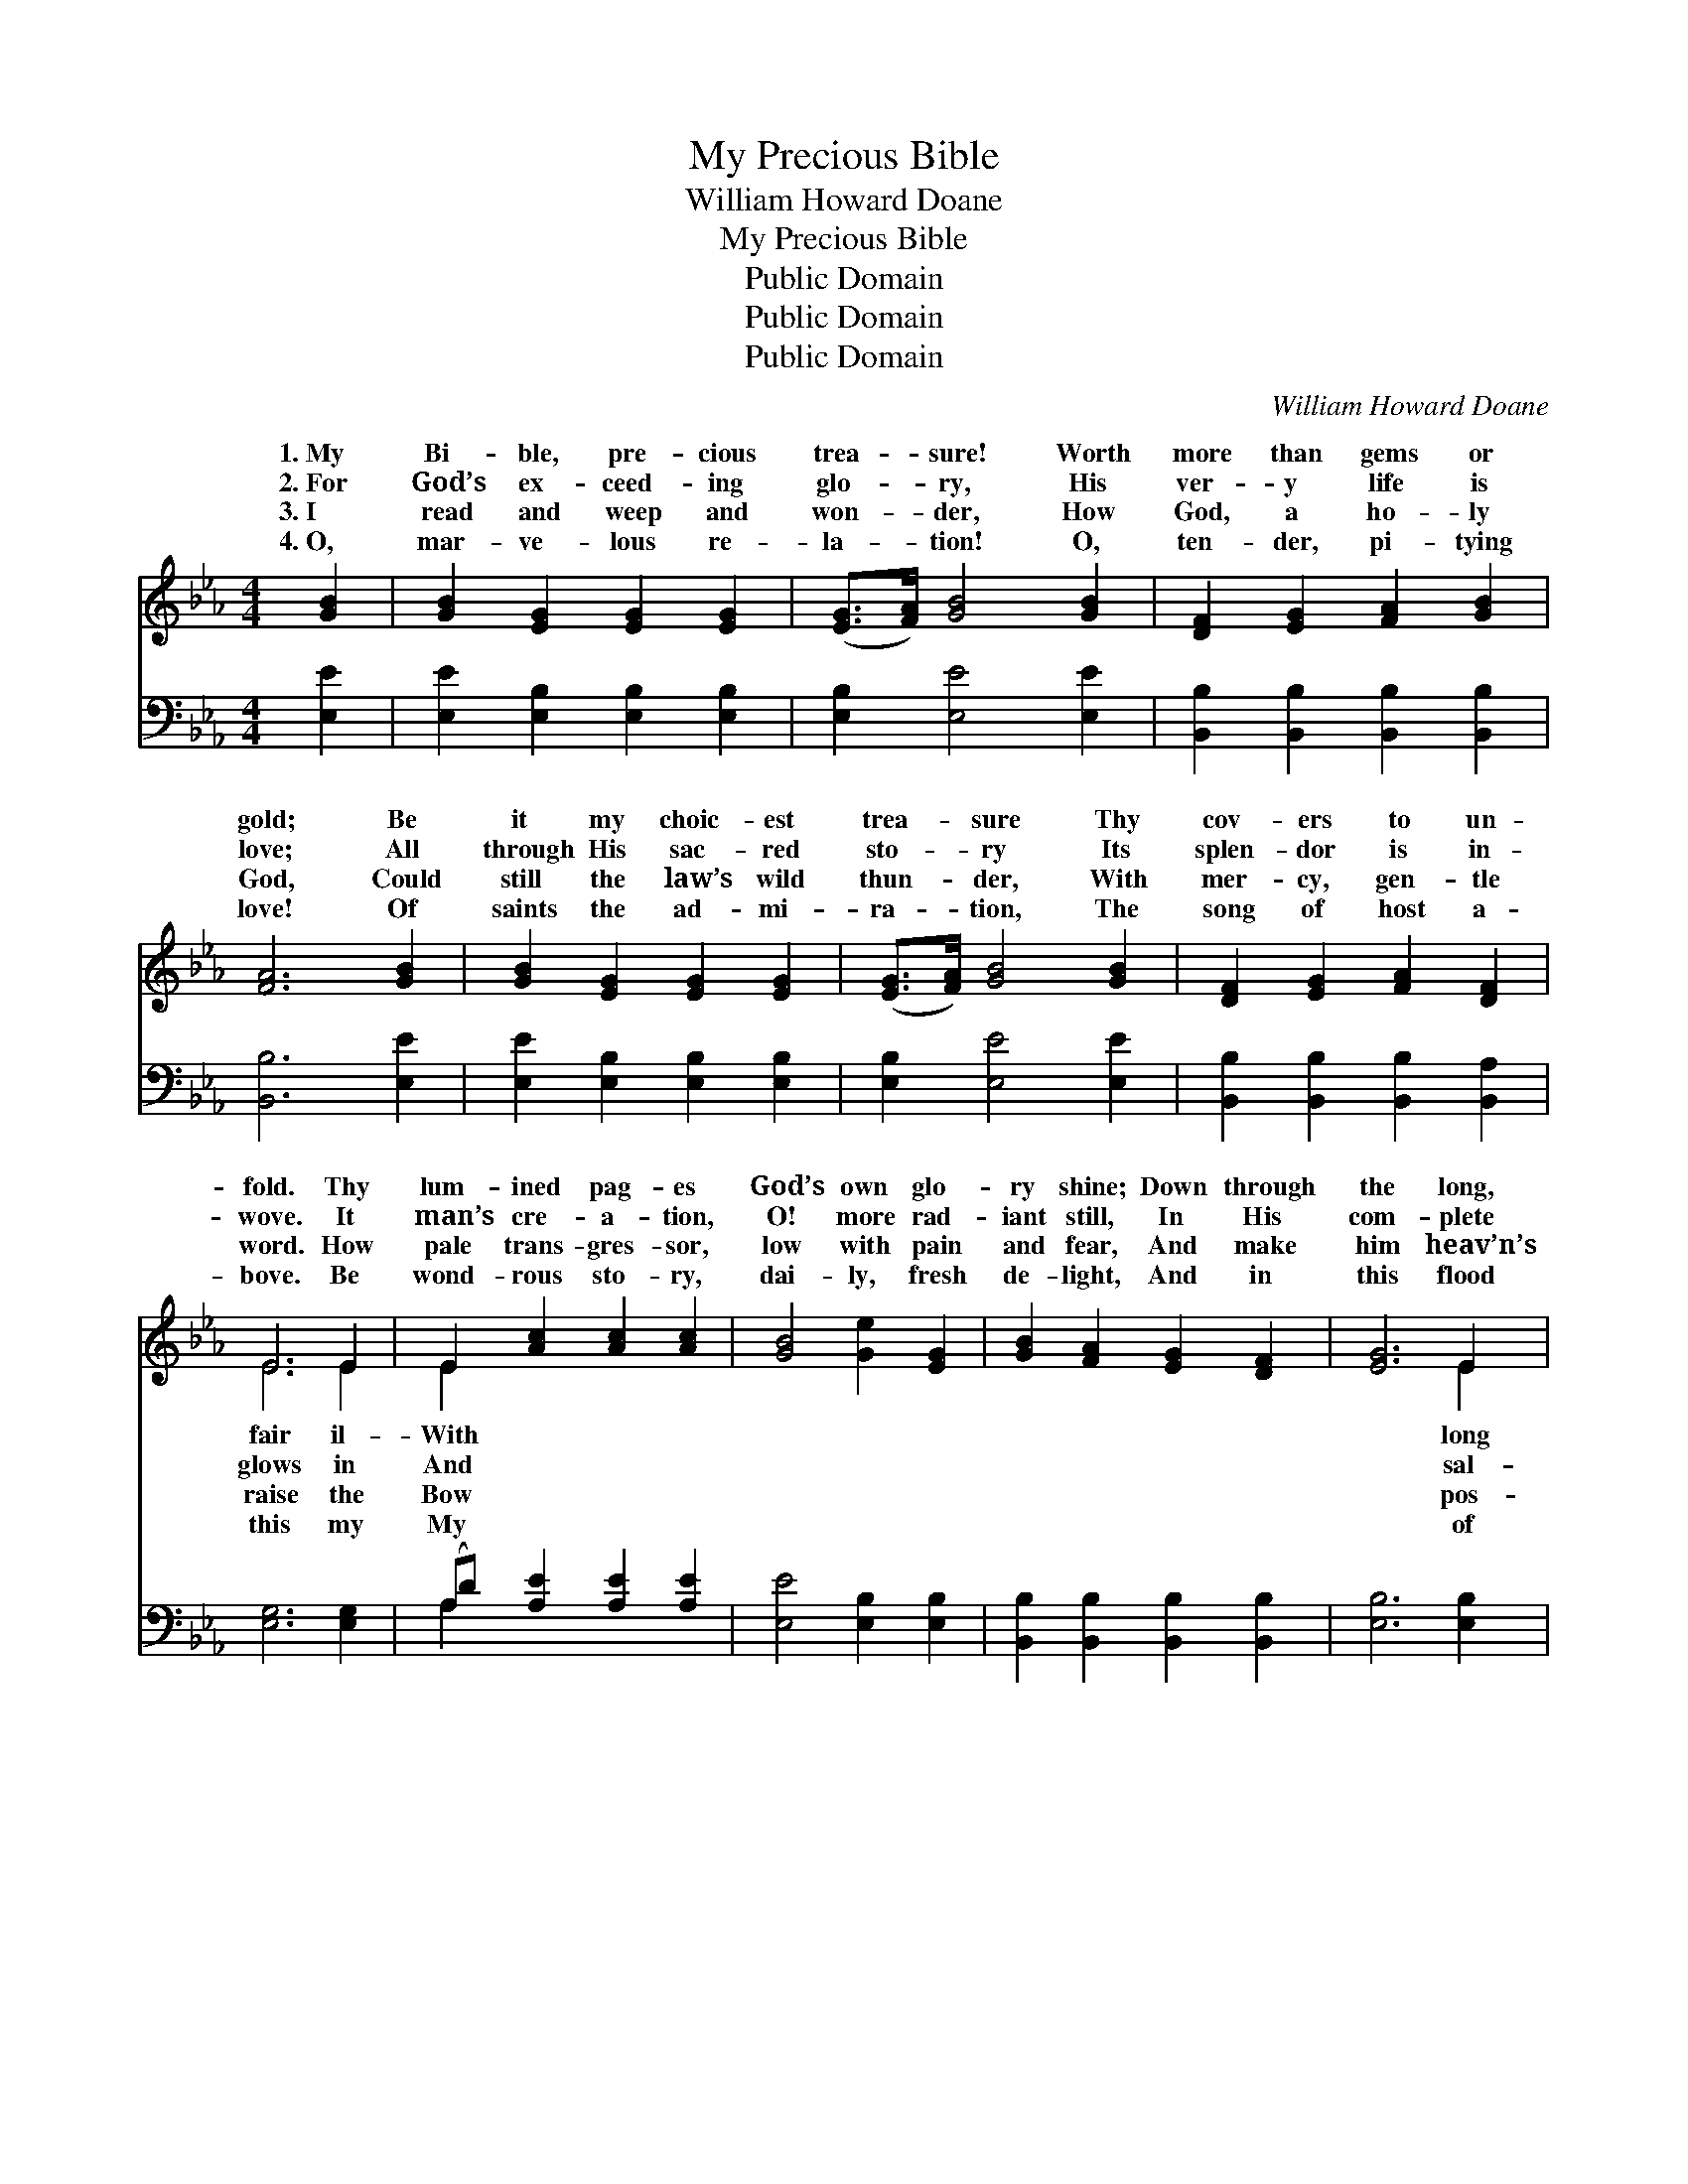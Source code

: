 X:1
T:My Precious Bible
T:William Howard Doane
T:My Precious Bible
T:Public Domain
T:Public Domain
T:Public Domain
C:William Howard Doane
Z:Public Domain
%%score ( 1 2 ) ( 3 4 )
L:1/8
M:4/4
K:Eb
V:1 treble 
V:2 treble 
V:3 bass 
V:4 bass 
V:1
 [GB]2 | [GB]2 [EG]2 [EG]2 [EG]2 | ([EG]>[FA]) [GB]4 [GB]2 | [DF]2 [EG]2 [FA]2 [GB]2 | %4
w: 1.~My|Bi- ble, pre- cious|trea- * sure! Worth|more than gems or|
w: 2.~For|God’s ex- ceed- ing|glo- * ry, His|ver- y life is|
w: 3.~I|read and weep and|won- * der, How|God, a ho- ly|
w: 4.~O,|mar- ve- lous re-|la- * tion! O,|ten- der, pi- tying|
 [FA]6 [GB]2 | [GB]2 [EG]2 [EG]2 [EG]2 | ([EG]>[FA]) [GB]4 [GB]2 | [DF]2 [EG]2 [FA]2 [DF]2 | %8
w: gold; Be|it my choic- est|trea- * sure Thy|cov- ers to un-|
w: love; All|through His sac- red|sto- * ry Its|splen- dor is in-|
w: God, Could|still the law’s wild|thun- * der, With|mer- cy, gen- tle|
w: love! Of|saints the ad- mi-|ra- * tion, The|song of host a-|
 E6 E2 | E2 [Ac]2 [Ac]2 [Ac]2 | [GB]4 [Ge]2 [EG]2 | [GB]2 [FA]2 [EG]2 [DF]2 | [EG]6 E2 | %13
w: fold. Thy|lum- ined pag- es|God’s own glo-|ry shine; Down through|the long,|
w: wove. It|man’s cre- a- tion,|O! more rad-|iant still, In His|com- plete|
w: word. How|pale trans- gres- sor,|low with pain|and fear, And make|him heav’n’s|
w: bove. Be|wond- rous sto- ry,|dai- ly, fresh|de- light, And in|this flood|
 E2 [Ac]2 [Ac]2 [Ac]2 | [GB]4 [Ge]2 [EG]2 | [GB]2 [FA]2 [EG]2 [DF]2 | E6 ||"^Refrain" [GB]2 | %18
w: ag- es, It gleams|ev- ’ry line.||||
w: va- tion, From sin|mor- tal ill.|My pre- cious Bi-|ble!|a|
w: ses- sor, With Christ,|Son, an heir.||||
w: glo- ry, My soul|ev- er bright.||||
 [GB]4 [EG]4 | ([EG]>[FA]) [GB]6 | [Ac]2 [ce]2 [Bd]2 [Ac]2 | [GB]6 [GB]2 | %22
w: ||||
w: book di-|vine, * Where|heav- enly truth and|mer- cy|
w: ||||
w: ||||
 [Ac]2 [Ac]2 [Ac]2 [Ae]2 | [GB]2 [GB]2 [GB]2 [EG]2 | [GB]2 [FA]2 [EG]2 [DF]2 | [EG]2 [FA]2 [GB]4 | %26
w: ||||
w: shine, And wis- dom|speaks in ev- ’ry|line, Speaks to me,|speaks to me,|
w: ||||
w: ||||
 [Ac]2 [Ac]2 [Ae]4 | [GB]2 [GB]2 [EG]4 | [EG]2 E2 [EG]2 [DF]2 | E6 |] %30
w: ||||
w: Speaks good news|to me. *|||
w: ||||
w: ||||
V:2
 x2 | x8 | x8 | x8 | x8 | x8 | x8 | x8 | E6 E2 | E2 x6 | x8 | x8 | x6 E2 | E2 x6 | x8 | x8 | E6 || %17
w: ||||||||fair il-|With|||long|in||||
w: ||||||||glows in|And|||sal-|and|||’tis|
w: ||||||||raise the|Bow|||pos-|the||||
w: ||||||||this my|My|||of|be||||
 x2 | x8 | x8 | x8 | x8 | x8 | x8 | x8 | x8 | x8 | x8 | x2 E2 x4 | E6 |] %30
w: |||||||||||||
w: |||||||||||||
w: |||||||||||||
w: |||||||||||||
V:3
 [E,E]2 | [E,E]2 [E,B,]2 [E,B,]2 [E,B,]2 | [E,B,]2 [E,E]4 [E,E]2 | %3
 [B,,B,]2 [B,,B,]2 [B,,B,]2 [B,,B,]2 | [B,,B,]6 [E,E]2 | [E,E]2 [E,B,]2 [E,B,]2 [E,B,]2 | %6
 [E,B,]2 [E,E]4 [E,E]2 | [B,,B,]2 [B,,B,]2 [B,,B,]2 [B,,A,]2 | [E,G,]6 [E,G,]2 | %9
 (A,D) [A,E]2 [A,E]2 [A,E]2 | [E,E]4 [E,B,]2 [E,B,]2 | [B,,B,]2 [B,,B,]2 [B,,B,]2 [B,,B,]2 | %12
 [E,B,]6 [E,B,]2 | (A,C) [A,E]2 [A,E]2 [A,E]2 | [E,E]4 [E,B,]2 [E,B,]2 | %15
 [B,,B,]2 [B,,B,]2 [B,,B,]2 [B,,A,]2 | [E,G,]6 || [E,E]2 | [E,E]4 [E,B,]4 | [E,B,]4 [E,E]4 | %20
 [A,E]2 [A,E]2 [A,E]2 [A,E]2 | [E,E]6 [E,E]2 | [A,E]2 [A,E]2 [A,E]2 [A,C]2 | %23
 [E,E]2 [E,E]2 [E,E]2 [E,B,]2 | [B,,B,]2 [B,,B,]2 [B,,B,]2 [B,,B,]2 | [E,B,]2 [E,B,]2 [E,E]4 | %26
 [A,E]2 [A,E]2 [A,C]4 | [E,E]2 [E,E]2 [E,B,]4 | [B,,B,]2 [B,,B,]2 [B,,B,]2 [B,,B,]2 | [E,G,]6 |] %30
V:4
 x2 | x8 | x8 | x8 | x8 | x8 | x8 | x8 | x8 | A,2 x6 | x8 | x8 | x8 | A,2 x6 | x8 | x8 | x6 || x2 | %18
 x8 | x8 | x8 | x8 | x8 | x8 | x8 | x8 | x8 | x8 | x8 | x6 |] %30

